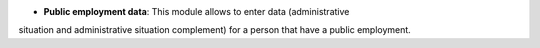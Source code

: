 - **Public employment data**: This module allows to enter data (administrative
situation and administrative situation complement) for a person that have a
public employment.
